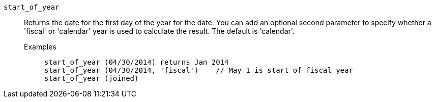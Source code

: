[#start_of_year]
`start_of_year`::
  Returns the date for the first day of the year for the date. You can add an optional second parameter to specify whether a 'fiscal' or 'calendar' year is used to calculate the result. The default is 'calendar'.
Examples;;
+
----
start_of_year (04/30/2014) returns Jan 2014
start_of_year (04/30/2014, 'fiscal')    // May 1 is start of fiscal year
start_of_year (joined)
----

